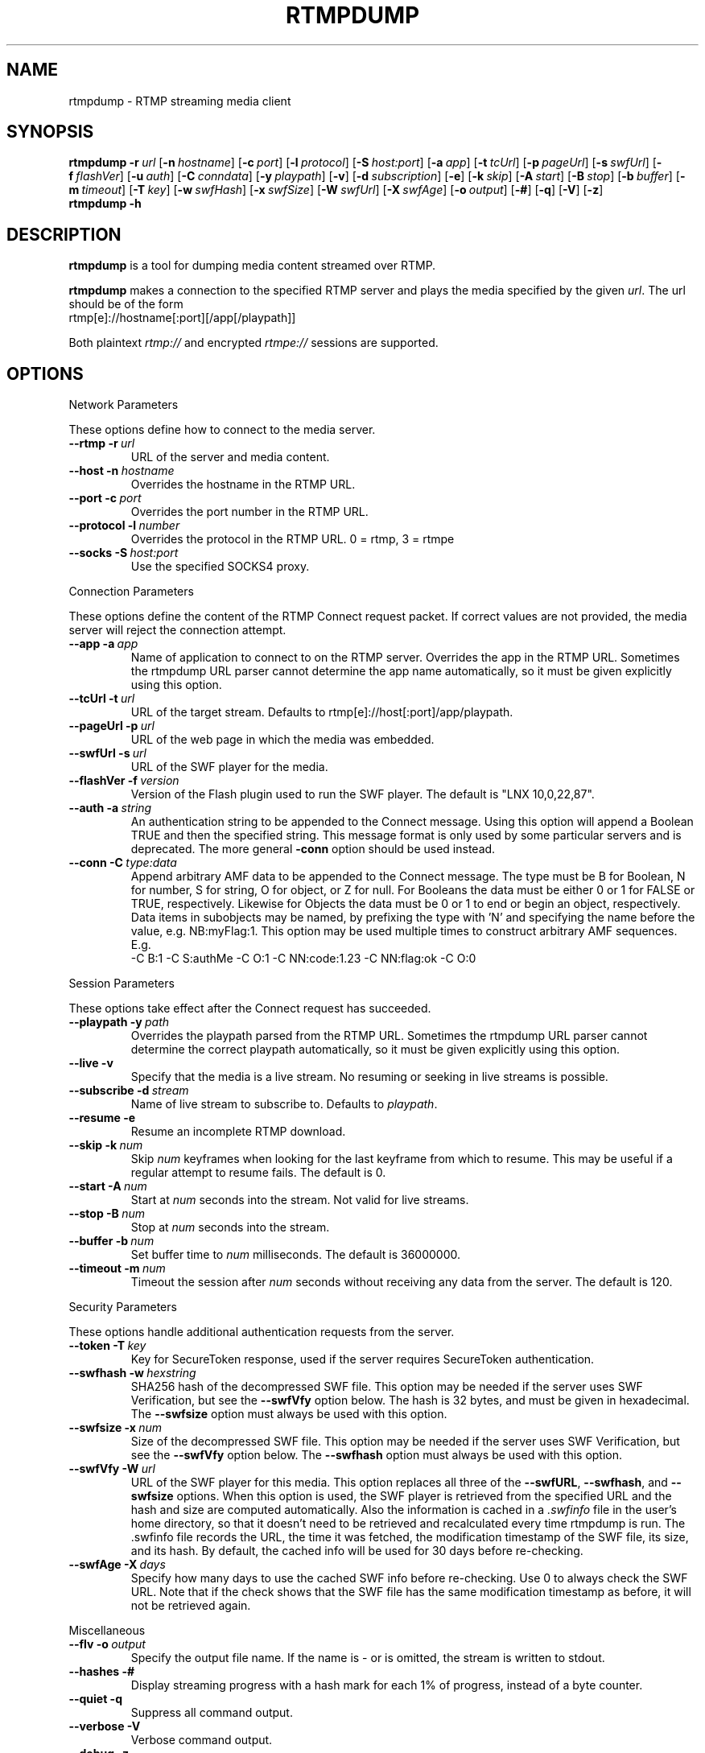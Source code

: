.TH RTMPDUMP 1 "2010-03-03" "RTMPDump v2.2"
.SH NAME
rtmpdump \- RTMP streaming media client
.SH SYNOPSIS
.B rtmpdump
.BI \-r \ url
[\c
.BI \-n \ hostname\fR]
[\c
.BI \-c \ port\fR]
[\c
.BI \-l \ protocol\fR]
[\c
.BI \-S \ host:port\fR]
[\c
.BI \-a \ app\fR]
[\c
.BI \-t \ tcUrl\fR]
[\c
.BI \-p \ pageUrl\fR]
[\c
.BI \-s \ swfUrl\fR]
[\c
.BI \-f \ flashVer\fR]
[\c
.BI \-u \ auth\fR]
[\c
.BI \-C \ conndata\fR]
[\c
.BI \-y \ playpath\fR]
[\c
.BR \-v ]
[\c
.BI \-d \ subscription\fR]
[\c
.BR \-e ]
[\c
.BI \-k \ skip\fR]
[\c
.BI \-A \ start\fR]
[\c
.BI \-B \ stop\fR]
[\c
.BI \-b \ buffer\fR]
[\c
.BI \-m \ timeout\fR]
[\c
.BI \-T \ key\fR]
[\c
.BI \-w \ swfHash\fR]
[\c
.BI \-x \ swfSize\fR]
[\c
.BI \-W \ swfUrl\fR]
[\c
.BI \-X \ swfAge\fR]
[\c
.BI \-o \ output\fR]
[\c
.BR \-# ]
[\c
.BR \-q ]
[\c
.BR \-V ]
[\c
.BR \-z ]
.br
.B rtmpdump \-h
.SH DESCRIPTION
.B rtmpdump
is a tool for dumping media content streamed over RTMP.
.LP
.B rtmpdump
makes a connection to the specified RTMP server and plays the media
specified by the given
.IR url .
The url should be of the form
.nf
  rtmp[e]://hostname[:port][/app[/playpath]]
.fi

Both plaintext
.I rtmp://
and encrypted
.I rtmpe://
sessions are supported.
.SH OPTIONS
Network Parameters

These options define how to connect to the media server.
.TP
\fB\-\-rtmp		\-r\fP\ \fIurl\fP
URL of the server and media content.
.TP
\fB\-\-host		\-n\fP\ \fIhostname\fP
Overrides the hostname in the RTMP URL.
.TP
\fB\-\-port		\-c\fP\ \fIport\fP
Overrides the port number in the RTMP URL.
.TP
\fB\-\-protocol	\-l\fP\ \fInumber\fP
Overrides the protocol in the RTMP URL. 0 = rtmp, 3 = rtmpe
.TP
\fB\-\-socks		\-S\fP\ \fIhost:port\fP
Use the specified SOCKS4 proxy.
.PP
Connection Parameters

These options define the content of the RTMP Connect request packet.
If correct values are not provided, the media server will reject the
connection attempt.
.TP
\fB\-\-app		\-a\fP\ \fIapp\fP
Name of application to connect to on the RTMP server. Overrides
the app in the RTMP URL. Sometimes the rtmpdump URL parser cannot
determine the app name automatically, so it must be given explicitly
using this option.
.TP
\fB\-\-tcUrl		\-t\fP\ \fIurl\fP
URL of the target stream. Defaults to rtmp[e]://host[:port]/app/playpath.
.TP
\fB\-\-pageUrl		\-p\fP\ \fIurl\fP
URL of the web page in which the media was embedded.
.TP
\fB\-\-swfUrl		\-s\fP\ \fIurl\fP
URL of the SWF player for the media.
.TP
\fB\-\-flashVer	\-f\fP\ \fIversion\fP
Version of the Flash plugin used to run the SWF player. The
default is "LNX 10,0,22,87".
.TP
\fB\-\-auth		\-a\fP\ \fIstring\fP
An authentication string to be appended to the Connect message. Using
this option will append a Boolean TRUE and then the specified string.
This message format is only used by some particular servers and is
deprecated. The more general
.B\-\-conn
option should be used instead.
.TP
\fB\-\-conn		\-C\fP\ \fItype:data\fP
Append arbitrary AMF data to be appended to the Connect message. The type
must be B for Boolean, N for number, S for string, O for object, or Z
for null. For Booleans the data must be either 0 or 1 for FALSE or TRUE,
respectively. Likewise for Objects the data must be 0 or 1 to end or
begin an object, respectively. Data items in subobjects may be named, by
prefixing the type with 'N' and specifying the name before the value, e.g.
NB:myFlag:1. This option may be used multiple times to construct arbitrary
AMF sequences. E.g.
.nf
  -C B:1 -C S:authMe -C O:1 -C NN:code:1.23 -C NN:flag:ok -C O:0
.fi
.PP
Session Parameters

These options take effect after the Connect request has succeeded.
.TP
\fB\-\-playpath	\-y\fP\ \fIpath\fP
Overrides the playpath parsed from the RTMP URL. Sometimes the
rtmpdump URL parser cannot determine the correct playpath
automatically, so it must be given explicitly using this option.
.TP
.B \-\-live		\-v
Specify that the media is a live stream. No resuming or seeking in
live streams is possible.
.TP
\fB\-\-subscribe	\-d\fP\ \fIstream\fP
Name of live stream to subscribe to. Defaults to
.IR playpath .
.TP
.B \-\-resume		\-e
Resume an incomplete RTMP download.
.TP
\fB\-\-skip		\-k\fP\ \fInum\fP
Skip
.I num
keyframes when looking for the last keyframe from which to resume. This
may be useful if a regular attempt to resume fails. The default is 0.
.TP
\fB\-\-start		\-A\fP\ \fInum\fP
Start at
.I num
seconds into the stream. Not valid for live streams.
.TP
\fB\-\-stop		\-B\fP\ \fInum\fP
Stop at
.I num
seconds into the stream.
.TP
\fB\-\-buffer		\-b\fP\ \fInum\fP
Set buffer time to
.I num
milliseconds. The default is 36000000.
.TP
\fB\-\-timeout		\-m\fP\ \fInum\fP
Timeout the session after
.I num
seconds without receiving any data from the server. The default is 120.
.PP
Security Parameters

These options handle additional authentication requests from the server.
.TP
\fB\-\-token		\-T\fP\ \fIkey\fP
Key for SecureToken response, used if the server requires SecureToken
authentication.
.TP
\fB\-\-swfhash		\-w\fP\ \fIhexstring\fP
SHA256 hash of the decompressed SWF file. This option may be needed if
the server uses SWF Verification, but see the
.B \-\-swfVfy
option below. The hash is 32 bytes, and must be
given in hexadecimal. The
.B \-\-swfsize
option must always be used with this option.
.TP
\fB\-\-swfsize		\-x\fP\ \fInum\fP
Size of the decompressed SWF file. This option may be needed if the
server uses SWF Verification, but see the
.B \-\-swfVfy
option below. The
.B \-\-swfhash
option must always be used with this option.
.TP
\fB\-\-swfVfy		\-W\fP\ \fIurl\fP
URL of the SWF player for this media. This option replaces all three
of the
.BR \-\-swfURL ,
.BR \-\-swfhash ,
and
.B \-\-swfsize
options. When this option is used, the SWF player is retrieved from the
specified URL and the hash and size are computed automatically. Also
the information is cached in a
.I .swfinfo
file in the user's home directory, so that it doesn't need to be retrieved
and recalculated every time rtmpdump is run. The .swfinfo file records
the URL, the time it was fetched, the modification timestamp of the SWF
file, its size, and its hash. By default, the cached info will be used
for 30 days before re-checking.
.TP
\fB\-\-swfAge		\-X\fP\ \fIdays\fP
Specify how many days to use the cached SWF info before re-checking. Use
0 to always check the SWF URL. Note that if the check shows that the
SWF file has the same modification timestamp as before, it will not be
retrieved again.
.PP
Miscellaneous
.TP
\fB\-\-flv		\-o\fP\ \fIoutput\fP
Specify the output file name. If the name is \- or is omitted, the
stream is written to stdout.
.TP
.B \-\-hashes		\-#
Display streaming progress with a hash mark for each 1% of progress, instead
of a byte counter.
.TP
.B \-\-quiet		\-q
Suppress all command output.
.TP
.B \-\-verbose		\-V
Verbose command output.
.TP
.B \-\-debug		\-z
Debug level output. Extremely verbose, including hex dumps of all packet data.
.TP
.B \-\-help		\-h
Print a summary of command options.
.SH FILES
.TP
.I $HOME/.swfinfo
Cache of SWF Verification information
.SH AUTHORS
Andrej Stepanchuk, Howard Chu, The Flvstreamer Team
